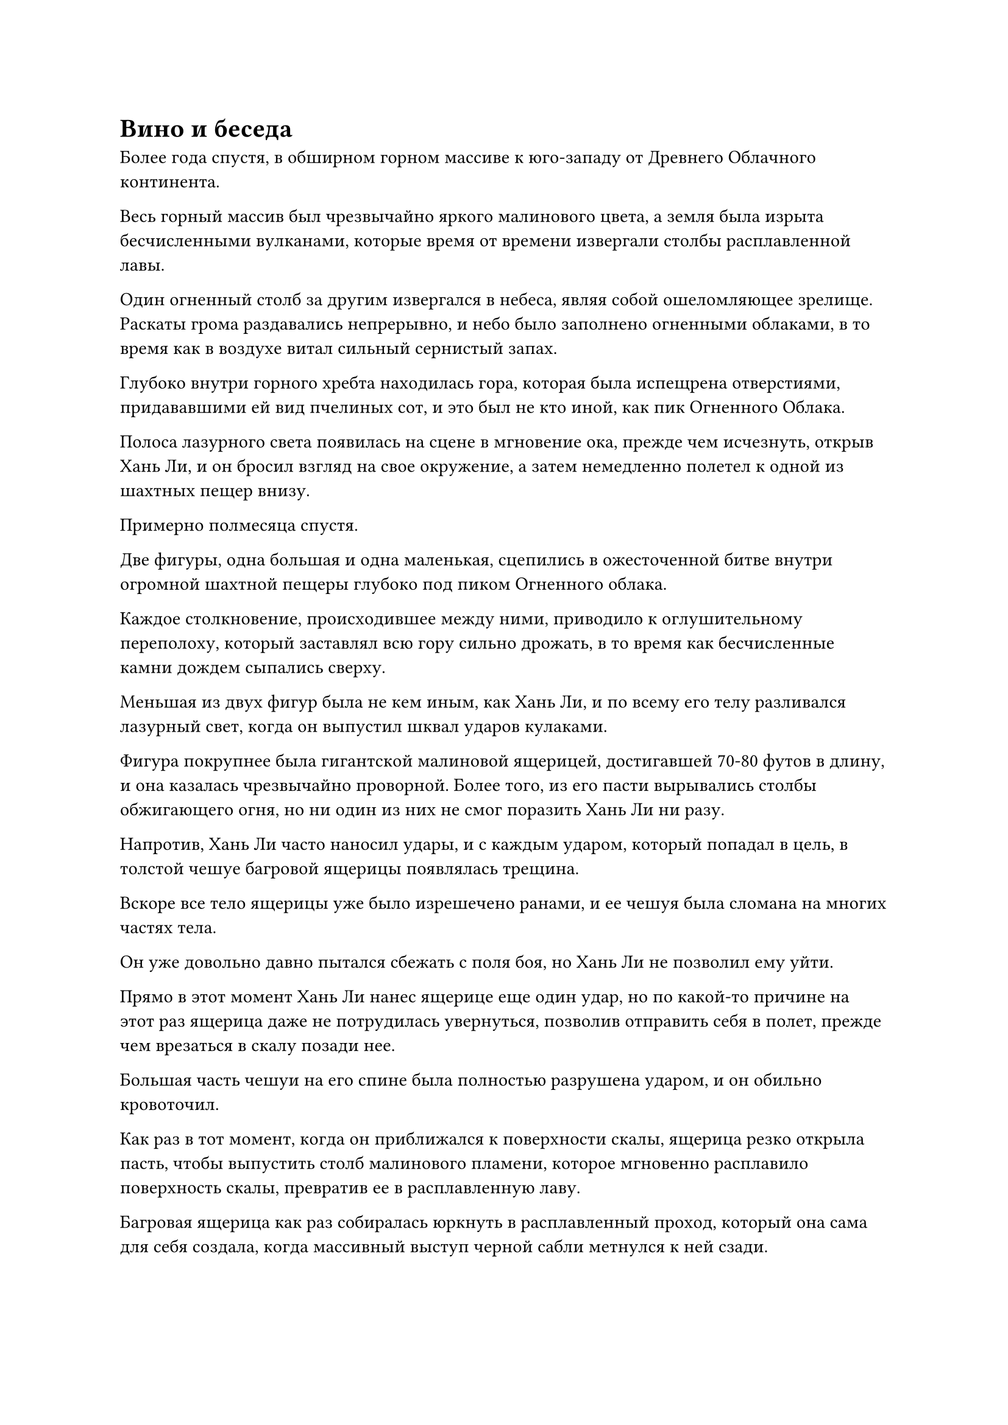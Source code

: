 = Вино и беседа

Более года спустя, в обширном горном массиве к юго-западу от Древнего Облачного континента.

Весь горный массив был чрезвычайно яркого малинового цвета, а земля была изрыта бесчисленными вулканами, которые время от времени извергали столбы расплавленной лавы.

Один огненный столб за другим извергался в небеса, являя собой ошеломляющее зрелище. Раскаты грома раздавались непрерывно, и небо было заполнено огненными облаками, в то время как в воздухе витал сильный сернистый запах.

Глубоко внутри горного хребта находилась гора, которая была испещрена отверстиями, придававшими ей вид пчелиных сот, и это был не кто иной, как пик Огненного Облака.

Полоса лазурного света появилась на сцене в мгновение ока, прежде чем исчезнуть, открыв Хань Ли, и он бросил взгляд на свое окружение, а затем немедленно полетел к одной из шахтных пещер внизу.

Примерно полмесяца спустя.

Две фигуры, одна большая и одна маленькая, сцепились в ожесточенной битве внутри огромной шахтной пещеры глубоко под пиком Огненного облака.

Каждое столкновение, происходившее между ними, приводило к оглушительному переполоху, который заставлял всю гору сильно дрожать, в то время как бесчисленные камни дождем сыпались сверху.

Меньшая из двух фигур была не кем иным, как Хань Ли, и по всему его телу разливался лазурный свет, когда он выпустил шквал ударов кулаками.

Фигура покрупнее была гигантской малиновой ящерицей, достигавшей 70-80 футов в длину, и она казалась чрезвычайно проворной. Более того, из его пасти вырывались столбы обжигающего огня, но ни один из них не смог поразить Хань Ли ни разу.

Напротив, Хань Ли часто наносил удары, и с каждым ударом, который попадал в цель, в толстой чешуе багровой ящерицы появлялась трещина.

Вскоре все тело ящерицы уже было изрешечено ранами, и ее чешуя была сломана на многих частях тела.

Он уже довольно давно пытался сбежать с поля боя, но Хань Ли не позволил ему уйти.

Прямо в этот момент Хань Ли нанес ящерице еще один удар, но по какой-то причине на этот раз ящерица даже не потрудилась увернуться, позволив отправить себя в полет, прежде чем врезаться в скалу позади нее.

Большая часть чешуи на его спине была полностью разрушена ударом, и он обильно кровоточил.

Как раз в тот момент, когда он приближался к поверхности скалы, ящерица резко открыла пасть, чтобы выпустить столб малинового пламени, которое мгновенно расплавило поверхность скалы, превратив ее в расплавленную лаву.

Багровая ящерица как раз собиралась юркнуть в расплавленный проход, который она сама для себя создала, когда массивный выступ черной сабли метнулся к ней сзади.

Проекция сабли была наполнена огромным всплеском силы закона, когда она обрушилась на ящерицу, и без защиты ее чешуи тело ящерицы было мгновенно разрезано пополам проекцией сабли.

Сразу же после этого сабельная проекция разлетелась примерно на дюжину меньших сабельных проекций, которые разлетелись во все стороны, уничтожив зарождающуюся душу ящерицы прежде, чем у нее появился шанс сбежать.

Хань Ли сделал манящее движение одной рукой, и черная сабля полетела обратно в его руку.

Эта гигантская багровая ящерица была виновницей всех исчезновений шахтеров. Он был не так уж и силен, но его чешуя была чрезвычайно прочной, и он был способен легко проплавлять скалы, чтобы пройти сквозь чрево горы, что позволяло ему убегать от сражений или совершать эффективные внезапные атаки.

Следовательно, даже Хань Ли потребовалось полмесяца, чтобы наконец заманить зверя в ловушку и убить его.

Серия малиновых кристаллов, каждый из которых был размером примерно с человеческую голову, высыпалась на землю из выпотрошенного брюха зверя.

Кристаллы были полупрозрачными, с огненно-красным свечением внутри, и они испускали обжигающий жар, как раскаленные кусочки древесного угля, только в бесчисленное количество раз горячее.

"Итак, это кристаллы огненного происхождения", - отметил про себя Хань Ли, спускаясь на землю и поднимая один из кристаллов, совершенно не подверженный обжигающему жару, который испускал кристалл.

Бегло осмотрев кристалл, он взмахом рукава собрал все кристаллы Огненного происхождения на земле.

Затем он перевел свой взгляд на багровую ящерицу, несколькими небрежными взмахами своей черной сабли отрубил ей четыре когтя и убрал их, прежде чем улететь в другом направлении в виде полосы лазурного света.

……

Больше года спустя.

Фигура быстро зашагала ко входу в боковой зал Дворца Высоких Глубин, и это был не кто иной, как Хань Ли, который только что вернулся в секту.

Он испустил слабый вздох облегчения, когда увидел здание впереди. Уже выполнив две миссии, ему оставалось выполнить только одну, и после этого он будет свободен делать все, что захочет, в течение следующего столетия.

Помня об этом, он шагнул в холл и как раз собирался что-то сказать, но обнаружил, что пожилого человека в сером там нет.

Таким образом, он вышел из комнаты, затем остановил молодого слугу, который совершенно случайно проходил мимо.

"Я выражаю свое почтение уважаемому старейшине", - поспешно сказал молодой человек при виде мантии старейшины Хань Ли, и, говоря это, почтительно поклонился Хань Ли.

"Вы знаете, куда пошел старейшина в боковом зале?" Спросил Хань Ли.

"Старейшина Ху Янь в данный момент должен быть в коттедже Ста вин на вершине Ста Вин", - ответил молодой человек, указывая на ближайшую гору.

С того места, где они стояли, Хань Ли смог разглядеть скопление зданий на вершине этой горы.

Услышав это, на лице Хань Ли появилось странное выражение, и он махнул рукой, отпуская молодого слугу, а затем немедленно полетел к вершине Ста Вин.

Ему не потребовалось много времени, чтобы подняться на гору, и он бросил взгляд на большое поместье впереди, с белыми стенами и красными воротами. Над воротами были начертаны слова "Коттедж ста вин" чрезвычайно вольным текстом, граничащим с неряшливостью, как будто кто-то сделал эту надпись в состоянии алкогольного опьянения.

После минутного колебания Хань Ли высвободил свое духовное чутье, и, конечно же, пожилой мужчина в сером был в коттедже.

Он воспользовался моментом, чтобы поправить свою одежду, затем вошел в коттедж через ворота.

Внутри коттеджа была большая площадка под открытым небом, по обе стороны которой стояли ряды растений в горшках, очень похожих на те, что были в боковом холле. Растения были довольно разнообразными, и все они не только выглядели чрезвычайно яркими и здоровыми, но и издавали свои уникальные ароматы.

Глаза Хань Ли слегка загорелись, когда он увидел это.

В соседнем горшке росло зеленое духовное растение, которое было выше роста взрослого человека, и растение было усеяно желтыми бобами, которые были очень похожи на те Воинственные бобы, которые Хань Ли взял у двух Великих культиваторов Вознесения из секты Небесных Призраков.

Только после долгого изучения растения он отвел взгляд, затем направился в зал во внутреннем дворе, прежде чем постучать в дверь.

"Старейшина Ху Янь, младший Ли Фейюй пришел повидаться с вами".

После этого он встал за дверью и стал ждать.

Мгновение спустя дверь распахнулась, и изнутри донесся насыщенный аромат вина. Лицо старейшины Ху Яна было красным от опьянения, и в одной руке он держал ярко-зеленую чашу.

"О, это ты. Я не думал, что ты вернешься так быстро", - сказал старейшина Ху Янь будничным голосом, затем одним глотком осушил содержимое своей чашки, прежде чем причмокнуть от удовольствия.

Затем он, спотыкаясь, вернулся в холл, прежде чем опуститься на стул с откидной спинкой, где взял ближайшую бутыль, чтобы наполнить свою чашку, прежде чем снова выпить содержимое чашки одним глотком.

"Это действительно исключительное вино..." - удовлетворенно вздохнул старейшина Ху Янь.

Хань Ли вошел в комнату, и его брови слегка нахмурились при виде пьяного старика, но затем он взял себя в руки и сказал: "Старейшина Ху Янь, я выполнил вторую порученную мне миссию. Зверь-ящерица, который собирался прорваться на Стадию Истинного Бессмертия, пробрался на вершину Огненного Облака, и я убил его."

"Ах да, я уже получил сообщение, информирующее меня об этом. Ты неплохо справился, малыш", - ответил старейшина Ху Янь, даже не взглянув на Хань Ли, и за это время он выпил еще две чашки вина.

"Спасибо за твою добрую похвалу, старейшина Ху Янь. Я хотел бы приступить к своей следующей миссии прямо сейчас", - сказал Хань Ли, поднимая кулак в приветствии.

"К чему такая спешка? Ты уже достиг бессмертия, так почему же ты все еще суетишься, как будто твоей жизни есть предел? Ты желаешь больше власти или ты хочешь, чтобы тебя почитали сами небеса и земля? Если вы спросите меня, все это поверхностно, и это далеко не так привлекательно, как этот кубок вина в моей руке. Приходите и выпейте со мной, а все остальное мы отложим на потом", - сказал старейшина Ху Янь, доставая еще одну чашку и наполняя ее, затем похлопал по стулу рядом со своим в качестве приглашения.

Хань Ли не хотел терять здесь время, но затем ему пришла в голову мысль, и он сел, прежде чем взять чашку.

"В таком случае, пожалуйста, простите мое вторжение".

"Вот это настрой! Пейте столько хорошего вина, сколько сможете, и наслаждайтесь каждым моментом жизни в полной мере! Это моя мантра! Ура!" Старейшина Ху Янь постучал своей чашкой по чашке Хань Ли, прежде чем одним глотком выпить свой напиток, и Хань Ли также последовал его примеру.

Вино было очень сладким и ароматным, и когда оно скользнуло по его горлу, сначала оно было довольно холодным, но превратилось в прилив тепла, когда потекло в его даньтянь. Затем этот прилив тепла распространился по всему его телу, поразив его невероятно расслабляющим ощущением.

Он почувствовал себя так, словно внезапно вознесся в облака, а в ушах зазвучала бессмертная музыка, и это было поистине блаженное состояние.

"Это исключительное вино!" Воскликнул Хань Ли.

"Ты мне нравишься, малыш! Люди всегда говорят, что вино притупляет чувства, но они забывают упомянуть, что только в пьяном виде человек может отбросить все запреты и быть честным с самим собой. 3000 Великих законов Дао и смысл жизни, возможно, можно постичь только в пьяном виде! Мы с тобой, может быть, и бессмертны, но это то, чего мы не можем получить ни от чего другого! Вот, выпей еще!"

Старейшина Ху Янь весело захихикал, снова наполняя чашу Хань Ли и свою собственную.

Сердце Хань Ли слегка дрогнуло, когда он услышал это.

Казалось, что старейшина Ху Янь всего лишь нес пьяную чушь, но в его словах был какой-то более глубокий смысл.

После возвращения Хань Ли в Царство Бессмертных опасность подстерегала его на каждом шагу, и он постоянно был настороже, что делало его неспособным отбросить свои запреты и быть верным самому себе. Это полностью отличалось от беззаботной жизни бессмертного, которую он представлял себе ранее.

Однако, выпив эту чашу вина и услышав эти слова от старейшины Ху Яня, он почувствовал, что все его тревоги и разочарования исчезли, и он не мог не захотеть согласиться.

Когда-то он был простым деревенским мальчиком, и до этого момента на своем пути самосовершенствования он постоянно находился под огромным давлением. Предполагалось ли, что именно так он проживет остаток своего существования?

Он уже достиг бессмертия, и теперь ему принадлежала обширная территория могущественной секты, так что, казалось, пришло время и ему наслаждаться жизнью в полной мере.

Вдобавок ко всему, возможно, только отбросив некоторые из своих оков и запретов, он смог бы приблизиться к Великому Дао...

Нет, это неправильно!

Внезапно он с силой тряхнул головой, чтобы избавиться от этих мыслей.

Когда он впервые вошел в Царство Бессмертных, возможно, именно из-за того, что он стал самодовольным, он в конечном итоге потерял свои воспоминания и свои сокровища. В противном случае, учитывая его осторожный и стойкий характер, не должно было быть никакого способа, чтобы он впал в такое ужасное состояние.

Он только что восстановил себя в Царстве Бессмертных, и если бы он снова ослабил бдительность, был очень большой шанс, что его постигла бы та же участь.

Казалось, что в Царстве Бессмертных все было безопасно и хорошо, но на самом деле опасность подстерегала на каждом шагу, и он должен был быть еще более осторожным, если хотел выжить в этой враждебной среде.

Все эти мысли промелькнули в его голове в мгновение ока, и в это мгновение его решимость следовать Великому Дао была подтверждена.

"Это вино из зеленой груши, верно? Как и ожидалось, это действительно выдающееся вино", - похвалил Хань Ли, опрокидывая свой кубок, но его глаза стали чрезвычайно ясными, и чувство самодовольства, затуманившее его сердце, полностью исчезло.

#pagebreak()